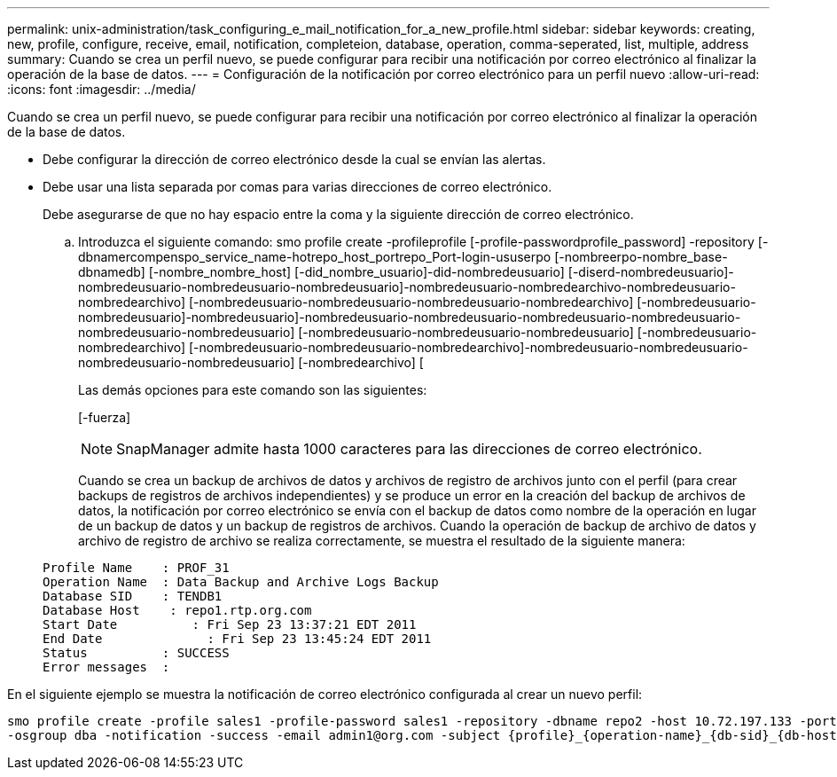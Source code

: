 ---
permalink: unix-administration/task_configuring_e_mail_notification_for_a_new_profile.html 
sidebar: sidebar 
keywords: creating, new, profile, configure, receive, email, notification, completeion, database, operation, comma-seperated, list, multiple, address 
summary: Cuando se crea un perfil nuevo, se puede configurar para recibir una notificación por correo electrónico al finalizar la operación de la base de datos. 
---
= Configuración de la notificación por correo electrónico para un perfil nuevo
:allow-uri-read: 
:icons: font
:imagesdir: ../media/


[role="lead"]
Cuando se crea un perfil nuevo, se puede configurar para recibir una notificación por correo electrónico al finalizar la operación de la base de datos.

* Debe configurar la dirección de correo electrónico desde la cual se envían las alertas.
* Debe usar una lista separada por comas para varias direcciones de correo electrónico.
+
Debe asegurarse de que no hay espacio entre la coma y la siguiente dirección de correo electrónico.

+
.. Introduzca el siguiente comando: smo profile create -profileprofile [-profile-passwordprofile_password] -repository [-dbnamercompenspo_service_name-hotrepo_host_portrepo_Port-login-ususerpo [-nombreerpo-nombre_base-dbnamedb] [-nombre_nombre_host] [-did_nombre_usuario]-did-nombredeusuario] [-diserd-nombredeusuario]-nombredeusuario-nombredeusuario-nombredeusuario]-nombredeusuario-nombredearchivo-nombredeusuario-nombredearchivo] [-nombredeusuario-nombredeusuario-nombredeusuario-nombredearchivo] [-nombredeusuario-nombredeusuario]-nombredeusuario]-nombredeusuario-nombredeusuario-nombredeusuario-nombredeusuario-nombredeusuario-nombredeusuario] [-nombredeusuario-nombredeusuario-nombredeusuario] [-nombredeusuario-nombredearchivo] [-nombredeusuario-nombredeusuario-nombredearchivo]-nombredeusuario-nombredeusuario-nombredeusuario-nombredeusuario] [-nombredearchivo] [
+
Las demás opciones para este comando son las siguientes:

+
[-fuerza]

+

NOTE: SnapManager admite hasta 1000 caracteres para las direcciones de correo electrónico.

+
Cuando se crea un backup de archivos de datos y archivos de registro de archivos junto con el perfil (para crear backups de registros de archivos independientes) y se produce un error en la creación del backup de archivos de datos, la notificación por correo electrónico se envía con el backup de datos como nombre de la operación en lugar de un backup de datos y un backup de registros de archivos. Cuando la operación de backup de archivo de datos y archivo de registro de archivo se realiza correctamente, se muestra el resultado de la siguiente manera:

+
[listing]
----

Profile Name    : PROF_31
Operation Name 	: Data Backup and Archive Logs Backup
Database SID   	: TENDB1
Database Host 	 : repo1.rtp.org.com
Start Date 	    : Fri Sep 23 13:37:21 EDT 2011
End Date 	      : Fri Sep 23 13:45:24 EDT 2011
Status 	        : SUCCESS
Error messages 	:
----




En el siguiente ejemplo se muestra la notificación de correo electrónico configurada al crear un nuevo perfil:

[listing]
----

smo profile create -profile sales1 -profile-password sales1 -repository -dbname repo2 -host 10.72.197.133 -port 1521 -login -username oba5 -database -dbname DB1 -host 10.72.197.142 -sid DB1 -osaccount oracle
-osgroup dba -notification -success -email admin1@org.com -subject {profile}_{operation-name}_{db-sid}_{db-host}_{start-date}_{end-date}_{status}
----